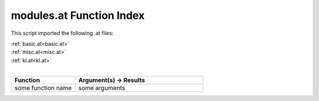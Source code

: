 .. _modules.at:

modules.at Function Index
=======================================================

This script imported the following .at files:

| :ref:`basic.at<basic.at>`
| :ref:`misc.at<misc.at>`
| :ref:`kl.at<kl.at>`
|

.. list-table::
   :widths: 10 20
   :header-rows: 1

   * - Function
     - Argument(s) -> Results
   * - some function name
     - some arguments
